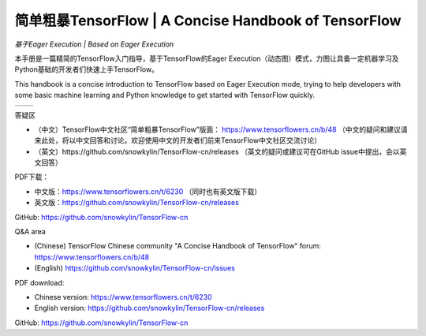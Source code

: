 .. 简单粗暴TensorFlow documentation master file, created by
   sphinx-quickstart on Sat Jan 20 00:48:15 2018.
   You can adapt this file completely to your liking, but it should at least
   contain the root `toctree` directive.

==================================================================
简单粗暴TensorFlow | A Concise Handbook of TensorFlow
==================================================================

*基于Eager Execution | Based on Eager Execution*

..
    本文档为未完成版本，内容会随时更改修订，目前请不要扩散。

    This document is unfinished, content will be updated rapidly. Please keep it internal at this time.

本手册是一篇精简的TensorFlow入门指导，基于TensorFlow的Eager Execution（动态图）模式，力图让具备一定机器学习及Python基础的开发者们快速上手TensorFlow。

This handbook is a concise introduction to TensorFlow based on Eager Execution mode, trying to help developers with some basic machine learning and Python knowledge to get started with TensorFlow quickly.

..
    .. hint:: 这是一本TensorFlow技术手册，而不是一本机器学习/深度学习原理入门手册。如果发现阅读中有难以理解的部分，请检查每章的“前置知识”部分，这里提供了一些机器学习原理的入门资料链接。
        
        This is a TensorFlow technical handbook rather than a tutorial for machine learning or deep learning theories. If you find something difficult to understand in reading, please check the "Prerequisites" part of each chapter, where some good basic machine learning documents are provided by url links.


+------------------------+------------------------+
| .. toctree::           | .. toctree::           |
|    :maxdepth: 2        |    :maxdepth: 2        |
|    :caption: 目录      |    :caption: Contents  |
|                        |                        |
|    zh/preface          |    en/preface          |
|    zh/introduction     |    en/introduction     |
|    zh/installation     |    en/installation     |
|    zh/basic            |    en/basic            |
|    zh/models           |    en/models           |
|    zh/extended         |    en/extended         |
|    zh/deployment       |    en/deployment       |
|    zh/training         |    en/training         |
|    zh/application/rl   |    en/application/rl   |
|    zh/application/rnn  |    en/application/rnn  |
|    zh/application/prob |    en/application/prob |
|    zh/static           |    en/static           |
|    zh/swift            |    en/swift            |
|    zh/reuse            |    en/reuse            |
|    zh/probability      |    en/probability      |
|    zh/custom_op        |    en/custom_op        |
|    zh/config           |    en/config           |
|    zh/recommended_books|    en/recommended_books|
+------------------------+------------------------+

..
    .. toctree:: 
        zh/preface
        zh/introduction
        zh/installation
        zh/basic
        zh/models
        zh/extended 
        zh/deployment
        zh/training 
        zh/static
        zh/reuse
        zh/recommended_books

..
    .. toctree:: 
        en/preface
        en/installation
        en/basic
        en/models
        en/extended 
        en/static

答疑区 

- （中文）TensorFlow中文社区“简单粗暴TensorFlow”版面： https://www.tensorflowers.cn/b/48 （中文的疑问和建议请来此处，将以中文回答和讨论。欢迎使用中文的开发者们前来TensorFlow中文社区交流讨论）
- （英文）https://github.com/snowkylin/TensorFlow-cn/releases （英文的疑问或建议可在GitHub issue中提出，会以英文回答）

PDF下载：

- 中文版：https://www.tensorflowers.cn/t/6230 （同时也有英文版下载）
- 英文版：https://github.com/snowkylin/TensorFlow-cn/releases

GitHub: https://github.com/snowkylin/TensorFlow-cn

Q&A area

- (Chinese) TensorFlow Chinese community "A Concise Handbook of TensorFlow" forum: https://www.tensorflowers.cn/b/48 
- (English) https://github.com/snowkylin/TensorFlow-cn/issues

PDF download: 

- Chinese version: https://www.tensorflowers.cn/t/6230
- English version: https://github.com/snowkylin/TensorFlow-cn/releases

GitHub: https://github.com/snowkylin/TensorFlow-cn

..  
   preface
   introduction
   installation
   basic
   ops
   models
    --
   visualization
   debugging   
    --
   distributed
   dynamic   
   code
   appendix

.. only:: html

    Indices and tables
    ==================

    * :ref:`genindex`
    * :ref:`modindex`
    * :ref:`search`

    .. raw:: html
    
        <a href="https://info.flagcounter.com/Hyjs"><img src="https://s05.flagcounter.com/count2/Hyjs/bg_FFFFFF/txt_000000/border_CCCCCC/columns_2/maxflags_16/viewers_0/labels_1/pageviews_1/flags_0/percent_0/" alt="Flag Counter" border="0"></a>

